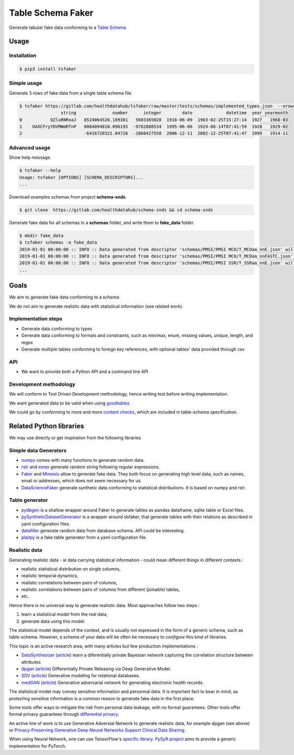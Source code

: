 ==================
Table Schema Faker
==================

Generate tabular fake data conforming to a `Table Schema <https://frictionlessdata.io/specs/table-schema/>`_

Usage
=====

Installation
------------

.. code:: bash

    $ pip3 install tsfaker


Simple usage
------------
Generate 3 rows of fake data from a single table schema file.

.. code:: bash

    $ tsfaker https://gitlab.com/healthdatahub/tsfaker/raw/master/tests/schemas/implemented_types.json  --nrows 3 --pretty
                    string              number      integer        date             datetime  year yearmonth
    0           QZluRNRoaJ   8524064526.189381   5603365028  1918-06-09  1963-02-25T15:27:14  1927   1968-03
    1    OAXCFryYDVMWmRTnP   8084094810.096195  -9782888534  1995-06-06  1924-06-14T07:41:59  1928   1929-02
    2                        -6416720321.04726  -1060427558  2006-12-11  2002-12-25T07:41:47  1999   1914-11


Advanced usage
--------------

Show help message.

.. code:: bash

    $ tsfaker --help
    Usage: tsfaker [OPTIONS] [SCHEMA_DESCRIPTORS]...
    ...


Download examples schemas from project **schema-snds**.

.. code:: bash

    $ git clone  https://gitlab.com/healthdatahub/schema-snds && cd schema-snds


Generate fake data for all schemas in a **schemas** folder, and write them to **fake_data** folder.

.. code:: bash

    $ mkdir fake_data
    $ tsfaker schemas -o fake_data
    2019-01-01 00:00:00 :: INFO :: Data generated from descriptor 'schemas/PMSI/PMSI MCO/T_MCOaa_nnE.json' will be written on 'fake_data/PMSI/PMSI MCO/T_MCOaa_nnE.csv'
    2019-01-01 00:00:00 :: INFO :: Data generated from descriptor 'schemas/PMSI/PMSI MCO/T_MCOaa_nnFASTC.json' will be written on 'fake_data/PMSI/PMSI MCO/T_MCOaa_nnFASTC.csv'
    2019-01-01 00:00:00 :: INFO :: Data generated from descriptor 'schemas/PMSI/PMSI SSR/T_SSRaa_nnE.json' will be written on 'fake_data/PMSI/PMSI SSR/T_SSRaa_nnE.csv'
    ...


Goals
=====

We aim to generate fake data conforming to a *schema*.

We do not aim to generate realistic data with statistical information (see related work).

Implementation steps
--------------------

- Generate data conforming to types
- Generate data conforming to formats and constraints, such as min/max, enum, missing values, unique, length, and regex
- Generate multiple tables conforming to foreign key references, with optional tables' data provided through csv

API
---

- We want to provide both a Python API and a command line API

Development methodology
-----------------------

We will conform to Test Driven Development methodology, hence writing test before writing implementation.

We want generated data to be valid when using `goodtables <https://pypi.org/project/goodtables/>`_.

We could go by conforming to more and more `content checks <https://github.com/frictionlessdata/goodtables-py#content-checks>`_, which are included in table-schema specification.

Related Python libraries
========================

We may use directly or get inspiration from the following libraries

Simple data Generators
----------------------

- `numpy <https://github.com/numpy/numpy>`_ comes with many functions to generate random data.

- `rstr <https://pypi.org/project/rstr/>`_ and `exrex <https://github.com/asciimoo/exrex>`_ generate random string following regular expressions.

- `Faker <https://github.com/joke2k/faker>`_ and `Mimesis <https://mimesis.readthedocs.io/index.html>`_ allow to generate fake data. They both focus on generating high level data, such as names, email or addresses, which does not seem necessary for us.

- `DataScienceFaker <https://github.com/EDS-APHP/dsfaker>`_ generate synthetic data conforming to statistical distributions. It is based on numpy and rstr.

Table generator
---------------

- `pydbgen <https://github.com/tirthajyoti/pydbgen>`_ is a shallow wrapper around Faker to generate tables as pandas dataframe, sqlite table or Excel files.

- `pySyntheticDatasetGenerator <https://github.com/EDS-APHP/pySyntheticDatasetGenerator>`_ is a wrapper around dsfaker, that generate tables with their relations as described in yaml configuration files.

- `datafiller <https://github.com/memsql/datafiller>`_ generate random data from database schema. API could be interesting.

- `plaitpy <https://github.com/plaitpy/plaitpy>`_ is a fake table generator from a yaml configuration file.


Realistic data
--------------

Generating realistic data - ie data carrying statistical information -  could mean different things in different contexts :

- realistic statistical distribution on single columns,
- realistic temporal dynamics,
- realistic correlations between pairs of columns,
- realistic correlations between pairs of columns from different (joinable) tables,
- etc.

Hence there is no universal way to generate realistic data. Most approaches follow two steps :

1. learn a statistical model from the real data,
2. generate data using this model.

The statistical model depends of the context, and is usually not expressed in the form of a generic schema, such as table-schema.
However, a schema of your data will be often be necessary to *configure* this kind of libraries.

This topic is an active research area, with many articles but few production implementations :

- `DataSynthesizer <https://github.com/DataResponsibly/DataSynthesizer>`_ (`article <https://arxiv.org/abs/1710.08874>`__) learn a diferentially private Bayesian network capturing the correlation structure between attributes
- `dpgan <https://github.com/alps-lab/dpgan>`_ (`article <https://arxiv.org/pdf/1801.01594.pdf>`__) Differentially Private Releasing via Deep Generative Model.
- `SDV <https://github.com/HDI-Project/SDV>`_ (`article <https://dai.lids.mit.edu/wp-content/uploads/2018/03/SDV.pdf>`__) Generative modeling for relational databases.
- `medGAN <https://github.com/mp2893/medgan>`_ (`article <https://arxiv.org/abs/1703.06490>`__) Generative adversarial network for generating electronic health records.

The statistical model may convey sensitive information and personnal data. 
It is important fact to bear in mind, as protecting sensitive information is a common reason to generate fake data in the first place.

Some tools offer ways to mitigate the risk from personal data leakage, with no formal guarantees.
Other tools offer formal privacy guarantees through `differential privacy <https://en.wikipedia.org/wiki/Differential_privacy>`_.

An active line of work is to use Generative Adversial Network to generate realistic data, for example dpgan (see above) or `Privacy-Preserving Generative Deep Neural Networks Support Clinical Data Sharing <https://www.ahajournals.org/doi/10.1161/CIRCOUTCOMES.118.005122>`__.

When using Neural Network, one can use TensorFlow's `specific library <https://medium.com/tensorflow/introducing-tensorflow-privacy-learning-with-differential-privacy-for-training-data-b143c5e801b6>`_.
`PySyft project <https://github.com/OpenMined/PySyft>`_ aims to provide a generic implementation for PyTorch.
